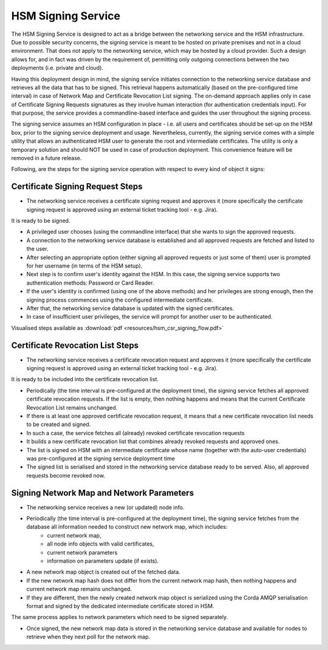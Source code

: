 HSM Signing Service
===================

The HSM Signing Service is designed to act as a bridge between the networking service and the HSM infrastructure.
Due to possible security concerns, the signing service is meant to be hosted on private premises and not in a cloud environment.
That does not apply to the networking service, which may be hosted by a cloud provider. Such a design allows for, and in fact
was driven by the requirement of, permitting only outgoing connections between the two deployments (i.e. private and cloud).

Having this deployment design in mind, the signing service initiates connection to the networking service database and
retrieves all the data that has to be signed.
This retrieval happens automatically (based on the pre-configured time interval) in case of Network Map and Certificate Revocation List signing.
The on-demand approach applies only in case of Certificate Signing Requests signatures as they involve human interaction (for authentication credentials input).
For that purpose, the service provides a commandline-based interface and guides the user throughout the signing process.

The signing service assumes an HSM configuration in place - i.e. all users and certificates should be set-up on the HSM box,
prior to the signing service deployment and usage. Nevertheless, currently, the signing service comes with a simple utility
that allows an authenticated HSM user to generate the root and intermediate certificates. The utility is only a temporary
solution and should NOT be used in case of production deployment. This convenience feature will be removed in a future release.

Following, are the steps for the signing service operation with respect to every kind of object it signs:

Certificate Signing Request Steps
---------------------------------

* The networking service receives a certificate signing request and approves it (more specifically the certificate signing request is approved using an external ticket tracking tool - e.g. Jira).
It is ready to be signed.

* A privileged user chooses (using the commandline interface) that she wants to sign the approved requests.

* A connection to the networking service database is established and all approved requests are fetched and listed to the user.

* After selecting an appropriate option (either signing all approved requests or just some of them) user is prompted for her username (in terms of the HSM setup).

* Next step is to confirm user's identity against the HSM. In this case, the signing service supports two authentication methods: Password or Card Reader.

* If the user's identity is confirmed (using one of the above methods) and her privileges are strong enough, then the signing process commences using the configured intermediate certificate.

* After that, the networking service database is updated with the signed certificates.

* In case of insufficient user privileges, the service will prompt for another user to be authenticated.

Visualised steps available as :download:`pdf <resources/hsm_csr_signing_flow.pdf>`


Certificate Revocation List Steps
---------------------------------

* The networking service receives a certificate revocation request and approves it (more specifically the certificate signing request is approved using an external ticket tracking tool - e.g. Jira).
It is ready to be included into the certificate revocation list.

* Periodically (the time interval is pre-configured at the deployment time), the signing service fetches all approved certificate revocation requests. If the list is empty, then nothing happens and means that the current Certificate Revocation List remains unchanged.

* If there is at least one approved certificate revocation request, it means that a new certificate revocation list needs to be created and signed.

* In such a case, the service fetches all (already) revoked certificate revocation requests

* It builds a new certificate revocation list that combines already revoked requests and approved ones.

* The list is signed on HSM with an intermediate certificate whose name (together with the auto-user credentials) was pre-configured at the signing service deployment time

* The signed list is serialised and stored in the networking service database ready to be served. Also, all approved requests become revoked now.


Signing Network Map and Network Parameters
------------------------------------------

* The networking service receives a new (or updated) node info.

* Periodically (the time interval is pre-configured at the deployment time), the signing service fetches from the database all information needed to construct new network map, which includes:
    - current network map,
    - all node info objects with valid certificates,
    - current network parameters
    - information on parameters update (if exists).

* A new network map object is created out of the fetched data.

* If the new network map hash does not differ from the current network map hash, then nothing happens and current network map remains unchanged.

* If they are different, then the newly created network map object is serialized using the Corda AMQP serialisation format and signed by the dedicated intermediate certificate stored in HSM.
The same process applies to network parameters which need to be signed separately.

* Once signed, the new network map data is stored in the networking service database and available for nodes to retrieve when they next poll for the network map.